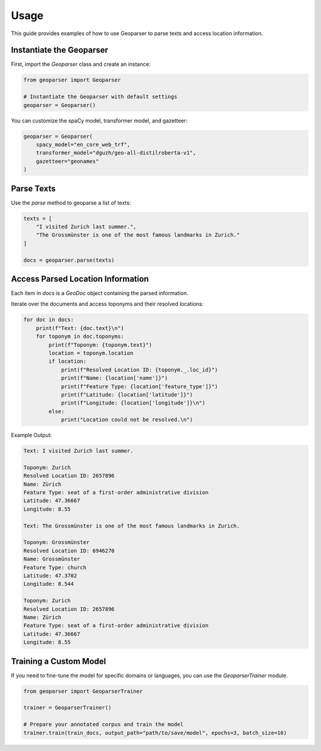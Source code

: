 Usage
=====

This guide provides examples of how to use Geoparser to parse texts and access location information.

Instantiate the Geoparser
-------------------------

First, import the `Geoparser` class and create an instance:

.. code-block:: python

   from geoparser import Geoparser

   # Instantiate the Geoparser with default settings
   geoparser = Geoparser()

You can customize the spaCy model, transformer model, and gazetteer:

.. code-block:: python

   geoparser = Geoparser(
       spacy_model="en_core_web_trf",
       transformer_model="dguzh/geo-all-distilroberta-v1",
       gazetteer="geonames"
   )

Parse Texts
-----------

Use the `parse` method to geoparse a list of texts:

.. code-block:: python

   texts = [
       "I visited Zurich last summer.",
       "The Grossmünster is one of the most famous landmarks in Zurich."
   ]

   docs = geoparser.parse(texts)

Access Parsed Location Information
----------------------------------

Each item in `docs` is a `GeoDoc` object containing the parsed information.

Iterate over the documents and access toponyms and their resolved locations:

.. code-block:: python

   for doc in docs:
       print(f"Text: {doc.text}\n")
       for toponym in doc.toponyms:
           print(f"Toponym: {toponym.text}")
           location = toponym.location
           if location:
               print(f"Resolved Location ID: {toponym._.loc_id}")
               print(f"Name: {location['name']}")
               print(f"Feature Type: {location['feature_type']}")
               print(f"Latitude: {location['latitude']}")
               print(f"Longitude: {location['longitude']}\n")
           else:
               print("Location could not be resolved.\n")

Example Output:

.. code-block:: text

   Text: I visited Zurich last summer.

   Toponym: Zurich
   Resolved Location ID: 2657896
   Name: Zürich
   Feature Type: seat of a first-order administrative division
   Latitude: 47.36667
   Longitude: 8.55

   Text: The Grossmünster is one of the most famous landmarks in Zurich.

   Toponym: Grossmünster
   Resolved Location ID: 6946270
   Name: Grossmünster
   Feature Type: church
   Latitude: 47.3702
   Longitude: 8.544

   Toponym: Zurich
   Resolved Location ID: 2657896
   Name: Zürich
   Feature Type: seat of a first-order administrative division
   Latitude: 47.36667
   Longitude: 8.55

Training a Custom Model
-----------------------

If you need to fine-tune the model for specific domains or languages, you can use the `GeoparserTrainer` module.

.. code-block:: python

   from geoparser import GeoparserTrainer

   trainer = GeoparserTrainer()

   # Prepare your annotated corpus and train the model
   trainer.train(train_docs, output_path="path/to/save/model", epochs=3, batch_size=16)
